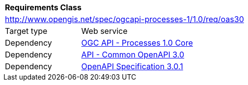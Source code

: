 [[rc_oas30]]
[cols="1,4",width="90%"]
|===
2+|*Requirements Class*
2+|http://www.opengis.net/spec/ogcapi-processes-1/1.0/req/oas30
|Target type |Web service
|Dependency |<<rc_core,OGC API - Processes 1.0 Core>>
|Dependency |http://www.opengis.net/spec/ogcapi_common-1/1.0/req/oas30[API - Common OpenAPI 3.0]
|Dependency |<<OpenAPI,OpenAPI Specification 3.0.1>>
|===
